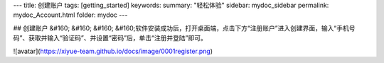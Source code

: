 ---
title: 创建账户
tags: [getting_started]
keywords:
summary: "轻松体验"
sidebar: mydoc_sidebar
permalink: mydoc_Account.html
folder: mydoc
---

## 创建账户
&#160; &#160; &#160; &#160;软件安装成功后，打开桌面端，点击下方“注册账户”进入创建界面，输入“手机号码”、获取并输入“验证码”、并设置“密码”后，单击“注册并登陆”即可。

![avatar](https://xiyue-team.github.io/docs/image/0001register.png)
